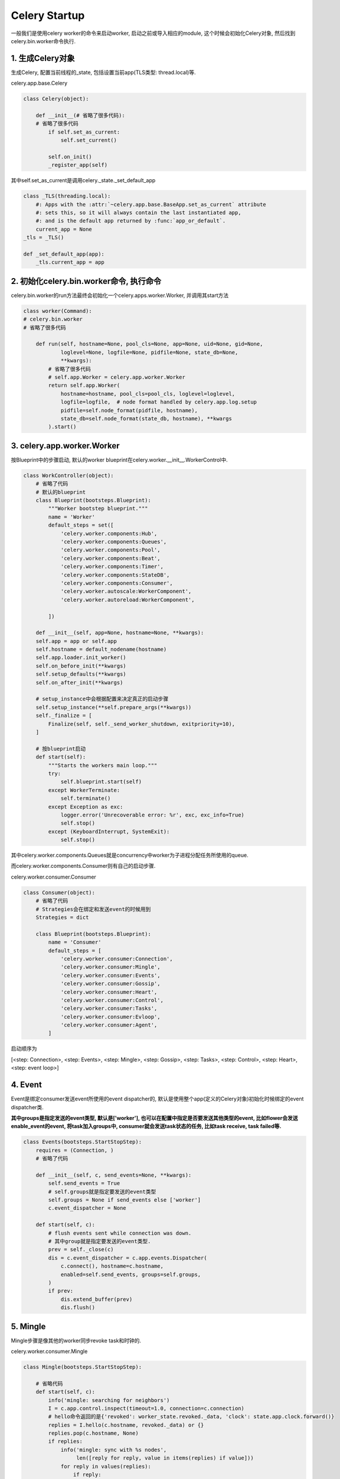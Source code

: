 Celery Startup
===============

一般我们是使用celery worker的命令来启动worker, 启动之前或导入相应的module, 这个时候会初始化Celery对象, 然后找到celery.bin.worker命令执行.

1. 生成Celery对象
------------------

生成Celery, 配置当前线程的_state, 包括设置当前app(TLS类型: thread.local)等.

celery.app.base.Celery

.. code-block:: python

    class Celery(object):

        def __init__(# 省略了很多代码):
        # 省略了很多代码
            if self.set_as_current:
                self.set_current()

            self.on_init()
            _register_app(self)

其中self.set_as_current是调用celery._state._set_default_app

.. code-block:: python

    class _TLS(threading.local):
        #: Apps with the :attr:`~celery.app.base.BaseApp.set_as_current` attribute
        #: sets this, so it will always contain the last instantiated app,
        #: and is the default app returned by :func:`app_or_default`.
        current_app = None
    _tls = _TLS()

    def _set_default_app(app):
        _tls.current_app = app


2. 初始化celery.bin.worker命令, 执行命令
-----------------------------------------

celery.bin.worker的run方法最终会初始化一个celery.apps.worker.Worker, 并调用其start方法

.. code-block:: python

    class worker(Command):
    # celery.bin.worker
    # 省略了很多代码

        def run(self, hostname=None, pool_cls=None, app=None, uid=None, gid=None,
                loglevel=None, logfile=None, pidfile=None, state_db=None,
                **kwargs):
            # 省略了很多代码
            # self.app.Worker = celery.app.worker.Worker
            return self.app.Worker(
                hostname=hostname, pool_cls=pool_cls, loglevel=loglevel,
                logfile=logfile,  # node format handled by celery.app.log.setup
                pidfile=self.node_format(pidfile, hostname),
                state_db=self.node_format(state_db, hostname), **kwargs
            ).start()

3. celery.app.worker.Worker
-------------------------------

按Blueprint中的步骤启动, 默认的worker blueprint在celery.worker.__init__.WorkerControl中.

.. code-block:: python

    class WorkController(object):
        # 省略了代码
        # 默认的blueprint
        class Blueprint(bootsteps.Blueprint):
            """Worker bootstep blueprint."""
            name = 'Worker'
            default_steps = set([
                'celery.worker.components:Hub',
                'celery.worker.components:Queues',
                'celery.worker.components:Pool',
                'celery.worker.components:Beat',
                'celery.worker.components:Timer',
                'celery.worker.components:StateDB',
                'celery.worker.components:Consumer',
                'celery.worker.autoscale:WorkerComponent',
                'celery.worker.autoreload:WorkerComponent',

            ])

        def __init__(self, app=None, hostname=None, **kwargs):
        self.app = app or self.app
        self.hostname = default_nodename(hostname)
        self.app.loader.init_worker()
        self.on_before_init(**kwargs)
        self.setup_defaults(**kwargs)
        self.on_after_init(**kwargs)

        # setup_instance中会根据配置来决定真正的启动步骤
        self.setup_instance(**self.prepare_args(**kwargs))
        self._finalize = [
            Finalize(self, self._send_worker_shutdown, exitpriority=10),
        ]

        # 按blueprint启动
        def start(self):
            """Starts the workers main loop."""
            try:
                self.blueprint.start(self)
            except WorkerTerminate:
                self.terminate()
            except Exception as exc:
                logger.error('Unrecoverable error: %r', exc, exc_info=True)
                self.stop()
            except (KeyboardInterrupt, SystemExit):
                self.stop()

其中celery.worker.components.Queues就是concurrency中worker为子进程分配任务所使用的queue.

而celery.worker.components.Consumer则有自己的启动步骤.

celery.worker.consumer.Consumer

.. code-block:: python

    class Consumer(object):
        # 省略了代码
        # Strategies会在绑定和发送event的时候用到
        Strategies = dict

        class Blueprint(bootsteps.Blueprint):
            name = 'Consumer'
            default_steps = [
                'celery.worker.consumer:Connection',
                'celery.worker.consumer:Mingle',
                'celery.worker.consumer:Events',
                'celery.worker.consumer:Gossip',
                'celery.worker.consumer:Heart',
                'celery.worker.consumer:Control',
                'celery.worker.consumer:Tasks',
                'celery.worker.consumer:Evloop',
                'celery.worker.consumer:Agent',
            ]

启动顺序为

[<step: Connection>, <step: Events>, <step: Mingle>, <step: Gossip>, <step: Tasks>, <step: Control>, <step: Heart>, <step: event loop>]

4. Event
----------

.. _add_task_to_group:

Event是绑定consumer发送event所使用的event dispatcher的, 默认是使用整个app(定义的Celery对象)初始化时候绑定的event dispatcher类.

**其中groups是指定发送的event类型, 默认是['worker'], 也可以在配置中指定是否要发送其他类型的event, 比如flower会发送enable_event的event, 将task加入groups中, consumer就会发送\
task状态的任务, 比如task receive, task failed等.** 

.. code-block:: python

    class Events(bootsteps.StartStopStep):
        requires = (Connection, )
        # 省略了代码

        def __init__(self, c, send_events=None, **kwargs):
            self.send_events = True
            # self.groups就是指定要发送的event类型
            self.groups = None if send_events else ['worker']
            c.event_dispatcher = None

        def start(self, c):
            # flush events sent while connection was down.
            # 其中group就是指定要发送的event类型.
            prev = self._close(c)
            dis = c.event_dispatcher = c.app.events.Dispatcher(
                c.connect(), hostname=c.hostname,
                enabled=self.send_events, groups=self.groups,
            )
            if prev:
                dis.extend_buffer(prev)
                dis.flush()

5. Mingle
----------

Mingle步骤是像其他的worker同步revoke task和时钟的.

celery.worker.consumer.Mingle

.. code-block:: python

    class Mingle(bootsteps.StartStopStep):

        # 省略代码
        def start(self, c):
            info('mingle: searching for neighbors')
            I = c.app.control.inspect(timeout=1.0, connection=c.connection)
            # hello命令返回的是{'revoked': worker_state.revoked._data, 'clock': state.app.clock.forward()}
            replies = I.hello(c.hostname, revoked._data) or {}
            replies.pop(c.hostname, None)
            if replies:
                info('mingle: sync with %s nodes',
                     len([reply for reply, value in items(replies) if value]))
                for reply in values(replies):
                    if reply:
                        try:
                            other_clock, other_revoked = MINGLE_GET_FIELDS(reply)
                        except KeyError:  # reply from pre-3.1 worker
                            pass
                        else:
                            c.app.clock.adjust(other_clock)
                            revoked.update(other_revoked)
                info('mingle: sync complete')
            else:
                info('mingle: all alone')

6. Gossip
-------------

Gossip的作用是记录集群worker信息以及选举, 详情在这: http://celery.readthedocs.org/en/latest/whatsnew-3.1.html#gossip-worker-worker-communication

7. Task
----------

Task主要是设置consumer qos以及配置task event发送策略的.

celery.worker.consumer.Tasks

.. code-block:: python

    class Tasks(bootsteps.StartStopStep):
        requires = (Mingle, )

        def __init__(self, c, **kwargs):
            c.task_consumer = c.qos = None

        def start(self, c):
            # 调用consumer.update_strategies方法
            c.update_strategies()
            # 下面省略了很多代码

consumer.update_strategies方法则会初始化strategy, 

.. code-block:: python

    class Consumer(object):
        # 各种省略代码
        Strategy = 'celery.worker.strategy:default'

        def update_strategies(self):
            loader = self.app.loader
            for name, task in items(self.app.tasks):
                self.strategies[name] = task.start_strategy(self.app, self)
                task.__trace__ = build_tracer(name, task, loader, self.hostname,
                                              app=self.app)

        def start_strategy(self, app, consumer, **kwargs):
            return instantiate(self.Strategy, self, app, consumer, **kwargs)

在celery.worker.strategy:default中配置了task的什么状态发送什么message.

.. code-block:: python

    def default(task, app, consumer,
                info=logger.info, error=logger.error, task_reserved=task_reserved,
                to_system_tz=timezone.to_system):
        # 省略代码
        send_event = eventer.send

        def task_message_handler(message, body, ack, reject, callbacks,
                                 to_timestamp=to_timestamp):
            req = Req(body, on_ack=ack, on_reject=reject,
                      app=app, hostname=hostname,
                      eventer=eventer, task=task,
                      connection_errors=connection_errors,
                      message=message)
            if req.revoked():
                return

            if _does_info:
                info('Received task: %s', req)

            if events:
                send_event(
                    'task-received',
                    uuid=req.id, name=req.name,
                    args=safe_repr(req.args), kwargs=safe_repr(req.kwargs),
                    retries=req.request_dict.get('retries', 0),
                    eta=req.eta and req.eta.isoformat(),
                    expires=req.expires and req.expires.isoformat(),
                )

            if req.eta:
                try:
                    if req.utc:
                        eta = to_timestamp(to_system_tz(req.eta))
                    else:
                        eta = to_timestamp(req.eta, timezone.local)
                except OverflowError as exc:
                    error("Couldn't convert eta %s to timestamp: %r. Task: %r",
                          req.eta, exc, req.info(safe=True), exc_info=True)
                    req.acknowledge()
                else:
                    consumer.qos.increment_eventually()
                    call_at(eta, apply_eta_task, (req, ), priority=6)
            else:
                if rate_limits_enabled:
                    bucket = get_bucket(task.name)
                    if bucket:
                        return limit_task(req, bucket, 1)
                task_reserved(req)
                if callbacks:
                    [callback() for callback in callbacks]
                handle(req)

        return task_message_handler

其中send方法则是consumer.event_dispatcher = celery.events.EventDispatcher, 只有该类型的event是在groups里面才会发送该event. 具体请看\ add_task_to_group_

8. Control
--------------

设置pidbox, 绑定channel和call back函数.

pidbox主要是用来处理发送过来的control命令, control命令定义celery.app.control中, 而命令具体的调用是在celery.worker.contol中. 比如, 发送celery inspect active命令定义为

.. code-block:: python

    class Inspect(object):
        # 你懂的, 省略代码
        def active(self, safe=False):
            return self._request('dump_active', safe=safe)

具体调用

.. code-block:: python

    @Panel.register
    def dump_active(state, safe=False, **kwargs):
        return [request.info(safe=safe)
                for request in worker_state.active_requests]

调用关系使用Panel的register来设置的, 其实就是一个字典对应名字和调用函数

celery.worker.pidbox.Pidbox

.. code-block:: python

    class Pidbox(object):
        consumer = None

        def __init__(self, c):
            self.c = c
            self.hostname = c.hostname
            # 命令和调用绑定, 使用Panel
            self.node = c.app.control.mailbox.Node(
                safe_str(c.hostname),
                handlers=control.Panel.data,
                state=AttributeDict(app=c.app, hostname=c.hostname, consumer=c),
            )
            self._forward_clock = self.c.app.clock.forward

        def start(self, c):
            self.node.channel = c.connection.channel()
            # 监听channel
            self.consumer = self.node.listen(callback=self.on_message)
            self.consumer.on_decode_error = c.on_decode_error


celery.worker.consumer.Control

.. code-block:: python

    class Control(bootsteps.StartStopStep):
        requires = (Tasks, )

        def __init__(self, c, **kwargs):
            self.is_green = c.pool is not None and c.pool.is_green
            self.box = (pidbox.gPidbox if self.is_green else pidbox.Pidbox)(c)
            self.start = self.box.start
            self.stop = self.box.stop
            self.shutdown = self.box.shutdown

        def include_if(self, c):
            return c.app.conf.CELERY_ENABLE_REMOTE_CONTROL

**之所以要求启用CELERY_ENABLE_REMOTE_CONTROL, 是因为有些contro 命令需要reply, reply是使用rabbitmq的RCP(remote procedure call: 远程程序调用)来实现的.**

9. Heart
------------

这里就是配置发送worker-heartbeat

celery.worker.heartbeat.Heart

.. code-block:: python

    class Heart(object):
        # 省略代码
        def __init__(self, timer, eventer, interval=None):
            # 省略代码
            # 不设置heartbeat频率的话, 默认代码写死是2.0
            self.interval = float(interval or 2.0)

        def start(self):
            # 使用定时器来发送worker-hearbeat
            # start的时候先发送work-online, 然后周期性发送worker-hearbeat
            if self.eventer.enabled:
                self._send('worker-online')
                self.tref = self.timer.call_repeatedly(
                    self.interval, self._send, ('worker-heartbeat', ),
                )

        def stop(self):
            if self.tref is not None:
                self.timer.cancel(self.tref)
                self.tref = None
            if self.eventer.enabled:
                self._send('worker-offline')

